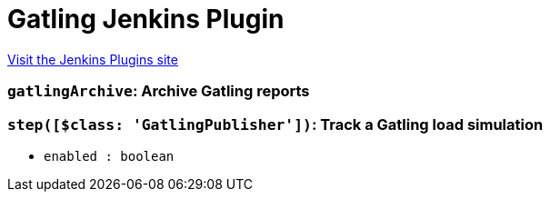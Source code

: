 = Gatling Jenkins Plugin
:page-layout: pipelinesteps

:notitle:
:description:
:author:
:email: jenkinsci-users@googlegroups.com
:sectanchors:
:toc: left
:compat-mode!:


++++
<a href="https://plugins.jenkins.io/gatling">Visit the Jenkins Plugins site</a>
++++


=== `gatlingArchive`: Archive Gatling reports
++++
<ul></ul>


++++
=== `step([$class: 'GatlingPublisher'])`: Track a Gatling load simulation
++++
<ul><li><code>enabled : boolean</code>
</li>
</ul>


++++
